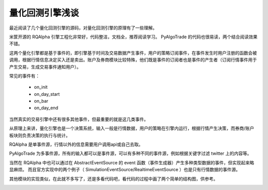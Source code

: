 量化回测引擎浅谈
=====================
最近阅读了几个量化回测引擎的源码，对量化回测引擎的原理有了一些理解。

米筐开源的 RQAlpha 引擎工程化非常好，代码整洁，文档全，推荐阅读学习。
PyAlgoTrade 的代码也很易读，两个结合阅读效果不错。

这两个量化引擎都是基于事件的，即引擎基于时间及交易数据产生事件，用户的策略订阅事件，在事件发生时用户注册的函数会被调用，根据行情信息决定买入还是卖出。账户及券商模块比较特殊，他们既是事件的订阅者也是事件的产生者（订阅行情事件用于产生交易，生成交易事件通知用户）。

常见的事件有：

    * on_init
    * on_day_start
    * on_bar
    * on_day_end

当然真实的交易引擎中还有很多其他事件，但最重要的就是这几类事件。

从原理上来讲，量化引擎也是一个决策系统，输入一般是行情数据，用户的策略在引擎内运行，根据行情产生决策，而券商/账户板块则负责决策的执行与统计。

RQAlpha 是单事件源，行情以外的信息需要用户调用api或自己去取。

PyAlgoTrade 为多事件源，所有的输入都可以是事件源，可以有多种不同的事件源，例如根据关键字过滤 twitter 上的内容等。

当然在 RQAlpha 中也可以通过在 AbstractEventSource 的 event 函数（事件生成器）产生多种类型数据的事件，但实现起来略显麻烦。
而且官方实现中的两个例子（ SimulationEventSource/RealtimeEventSource ）也是只有行情数据的事件源。

其他模块的实现类似，在此就不多写了，还是多看代码吧，看代码的过程中画了两个简单的结构图，供参考。

.. image:: _static/RQAlpha.svg
.. image:: _static/PyAlgoTrade.svg
